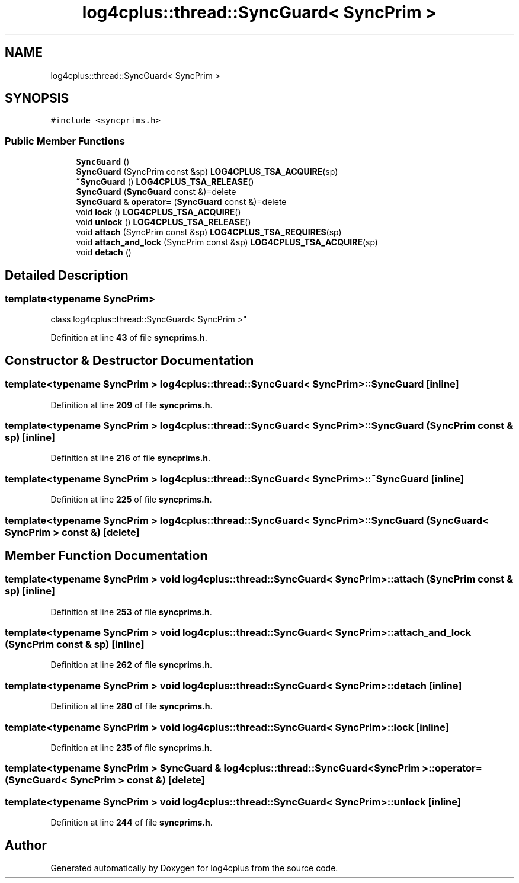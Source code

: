 .TH "log4cplus::thread::SyncGuard< SyncPrim >" 3 "Fri Sep 20 2024" "Version 3.0.0" "log4cplus" \" -*- nroff -*-
.ad l
.nh
.SH NAME
log4cplus::thread::SyncGuard< SyncPrim >
.SH SYNOPSIS
.br
.PP
.PP
\fC#include <syncprims\&.h>\fP
.SS "Public Member Functions"

.in +1c
.ti -1c
.RI "\fBSyncGuard\fP ()"
.br
.ti -1c
.RI "\fBSyncGuard\fP (SyncPrim const &sp) \fBLOG4CPLUS_TSA_ACQUIRE\fP(sp)"
.br
.ti -1c
.RI "\fB~SyncGuard\fP () \fBLOG4CPLUS_TSA_RELEASE\fP()"
.br
.ti -1c
.RI "\fBSyncGuard\fP (\fBSyncGuard\fP const &)=delete"
.br
.ti -1c
.RI "\fBSyncGuard\fP & \fBoperator=\fP (\fBSyncGuard\fP const &)=delete"
.br
.ti -1c
.RI "void \fBlock\fP () \fBLOG4CPLUS_TSA_ACQUIRE\fP()"
.br
.ti -1c
.RI "void \fBunlock\fP () \fBLOG4CPLUS_TSA_RELEASE\fP()"
.br
.ti -1c
.RI "void \fBattach\fP (SyncPrim const &sp) \fBLOG4CPLUS_TSA_REQUIRES\fP(sp)"
.br
.ti -1c
.RI "void \fBattach_and_lock\fP (SyncPrim const &sp) \fBLOG4CPLUS_TSA_ACQUIRE\fP(sp)"
.br
.ti -1c
.RI "void \fBdetach\fP ()"
.br
.in -1c
.SH "Detailed Description"
.PP 

.SS "template<typename SyncPrim>
.br
class log4cplus::thread::SyncGuard< SyncPrim >"
.PP
Definition at line \fB43\fP of file \fBsyncprims\&.h\fP\&.
.SH "Constructor & Destructor Documentation"
.PP 
.SS "template<typename SyncPrim > \fBlog4cplus::thread::SyncGuard\fP< SyncPrim >::SyncGuard\fC [inline]\fP"

.PP
Definition at line \fB209\fP of file \fBsyncprims\&.h\fP\&.
.SS "template<typename SyncPrim > \fBlog4cplus::thread::SyncGuard\fP< SyncPrim >::SyncGuard (SyncPrim const & sp)\fC [inline]\fP"

.PP
Definition at line \fB216\fP of file \fBsyncprims\&.h\fP\&.
.SS "template<typename SyncPrim > \fBlog4cplus::thread::SyncGuard\fP< SyncPrim >::~\fBSyncGuard\fP\fC [inline]\fP"

.PP
Definition at line \fB225\fP of file \fBsyncprims\&.h\fP\&.
.SS "template<typename SyncPrim > \fBlog4cplus::thread::SyncGuard\fP< SyncPrim >::SyncGuard (\fBSyncGuard\fP< SyncPrim > const &)\fC [delete]\fP"

.SH "Member Function Documentation"
.PP 
.SS "template<typename SyncPrim > void \fBlog4cplus::thread::SyncGuard\fP< SyncPrim >::attach (SyncPrim const & sp)\fC [inline]\fP"

.PP
Definition at line \fB253\fP of file \fBsyncprims\&.h\fP\&.
.SS "template<typename SyncPrim > void \fBlog4cplus::thread::SyncGuard\fP< SyncPrim >::attach_and_lock (SyncPrim const & sp)\fC [inline]\fP"

.PP
Definition at line \fB262\fP of file \fBsyncprims\&.h\fP\&.
.SS "template<typename SyncPrim > void \fBlog4cplus::thread::SyncGuard\fP< SyncPrim >::detach\fC [inline]\fP"

.PP
Definition at line \fB280\fP of file \fBsyncprims\&.h\fP\&.
.SS "template<typename SyncPrim > void \fBlog4cplus::thread::SyncGuard\fP< SyncPrim >::lock\fC [inline]\fP"

.PP
Definition at line \fB235\fP of file \fBsyncprims\&.h\fP\&.
.SS "template<typename SyncPrim > \fBSyncGuard\fP & \fBlog4cplus::thread::SyncGuard\fP< SyncPrim >::operator= (\fBSyncGuard\fP< SyncPrim > const &)\fC [delete]\fP"

.SS "template<typename SyncPrim > void \fBlog4cplus::thread::SyncGuard\fP< SyncPrim >::unlock\fC [inline]\fP"

.PP
Definition at line \fB244\fP of file \fBsyncprims\&.h\fP\&.

.SH "Author"
.PP 
Generated automatically by Doxygen for log4cplus from the source code\&.
